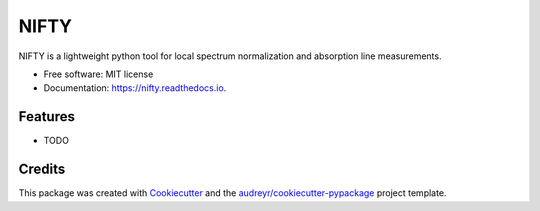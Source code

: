 =====
NIFTY
=====


.. image:: https://img.shields.io/pypi/v/nifty.svg
        :target: https://pypi.python.org/pypi/nifty

.. image:: https://img.shields.io/travis/MDornacher/nifty.svg
        :target: https://travis-ci.com/MDornacher/nifty

.. image:: https://readthedocs.org/projects/nifty/badge/?version=latest
        :target: https://nifty-spectrum-normalization.readthedocs.io/en/latest/?badge=latest
        :alt: Documentation Status




NIFTY is a lightweight python tool for local spectrum normalization and absorption line measurements.


* Free software: MIT license
* Documentation: https://nifty.readthedocs.io.


Features
--------

* TODO

Credits
-------

This package was created with Cookiecutter_ and the `audreyr/cookiecutter-pypackage`_ project template.

.. _Cookiecutter: https://github.com/audreyr/cookiecutter
.. _`audreyr/cookiecutter-pypackage`: https://github.com/audreyr/cookiecutter-pypackage
